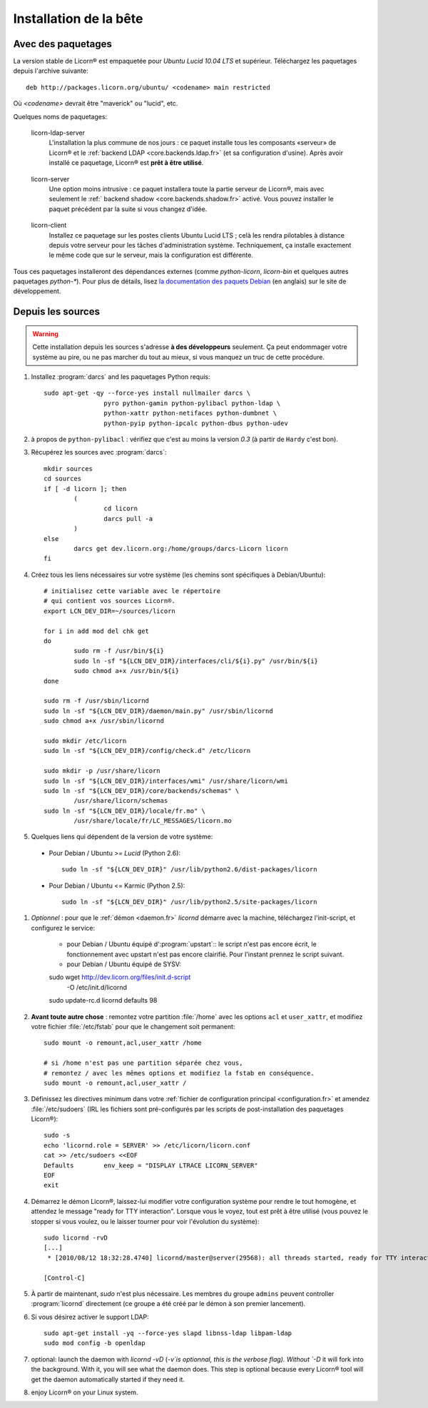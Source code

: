
=======================
Installation de la bête
=======================

.. highlight:: bash


Avec des paquetages
===================

La version stable de Licorn® est empaquetée pour `Ubuntu Lucid 10.04 LTS` et supérieur. Téléchargez les paquetages depuis l'archive suivante::

	deb http://packages.licorn.org/ubuntu/ <codename> main restricted

Où `<codename>` devrait être "maverick" ou "lucid", etc.

Quelques noms de paquetages:

.. _licorn-ldap-server.fr:

	licorn-ldap-server
		L'installation la plus commune de nos jours : ce paquet installe tous les composants «serveur» de Licorn® et le :ref:`backend LDAP <core.backends.ldap.fr>` (et sa configuration d'usine). Après avoir installé ce paquetage, Licorn® est **prêt à être utilisé**.

.. _licorn-server.fr:

	licorn-server
		Une option moins intrusive : ce paquet installera toute la partie serveur de Licorn®, mais avec seulement le :ref:` backend shadow <core.backends.shadow.fr>` activé. Vous pouvez installer le paquet précédent par la suite si vous changez d'idée.

.. _licorn-client.fr:

	licorn-client
		Installez ce paquetage sur les postes clients Ubuntu Lucid LTS ; celà les rendra pilotables à distance depuis votre serveur pour les tâches d'administration système. Techniquement, ça installe exactement le même code que sur le serveur, mais la configuration est différente.

Tous ces paquetages installeront des dépendances externes (comme `python-licorn`, `licorn-bin` et quelques autres paquetages `python-*`). Pour plus de détails, lisez `la documentation des paquets Debian <http://dev.licorn.org/wiki/UserDoc/DebianPackagesDependancies>`_ (en anglais) sur le site de développement.


Depuis les sources
==================

.. warning:: Cette installation depuis les sources s'adresse **à des développeurs** seulement. Ça peut endommager votre système au pire, ou ne pas marcher du tout au mieux, si vous manquez un truc de cette procédure.

#. Installez :program:`darcs` and les paquetages Python requis::

	sudo apt-get -qy --force-yes install nullmailer darcs \
			pyro python-gamin python-pylibacl python-ldap \
			python-xattr python-netifaces python-dumbnet \
			python-pyip python-ipcalc python-dbus python-udev

#. à propos de ``python-pylibacl`` : vérifiez que c'est au moins la version *0.3* (à partir de ``Hardy`` c'est bon).
#. Récupérez les sources avec :program:`darcs`::

	mkdir sources
	cd sources
	if [ -d licorn ]; then
		(
			cd licorn
			darcs pull -a
		)
	else
		darcs get dev.licorn.org:/home/groups/darcs-Licorn licorn
	fi

#. Créez tous les liens nécessaires sur votre système (les chemins sont spécifiques à Debian/Ubuntu)::

	# initialisez cette variable avec le répertoire
	# qui contient vos sources Licorn®.
	export LCN_DEV_DIR=~/sources/licorn

	for i in add mod del chk get
	do
		sudo rm -f /usr/bin/${i}
		sudo ln -sf "${LCN_DEV_DIR}/interfaces/cli/${i}.py" /usr/bin/${i}
		sudo chmod a+x /usr/bin/${i}
	done

	sudo rm -f /usr/sbin/licornd
	sudo ln -sf "${LCN_DEV_DIR}/daemon/main.py" /usr/sbin/licornd
	sudo chmod a+x /usr/sbin/licornd

	sudo mkdir /etc/licorn
	sudo ln -sf "${LCN_DEV_DIR}/config/check.d" /etc/licorn

	sudo mkdir -p /usr/share/licorn
	sudo ln -sf "${LCN_DEV_DIR}/interfaces/wmi" /usr/share/licorn/wmi
	sudo ln -sf "${LCN_DEV_DIR}/core/backends/schemas" \
		/usr/share/licorn/schemas
	sudo ln -sf "${LCN_DEV_DIR}/locale/fr.mo" \
		/usr/share/locale/fr/LC_MESSAGES/licorn.mo

#. Quelques liens qui dépendent de la version de votre système:

  * Pour Debian / Ubuntu *>= Lucid* (Python 2.6)::

	sudo ln -sf "${LCN_DEV_DIR}" /usr/lib/python2.6/dist-packages/licorn

  * Pour Debian / Ubuntu <= Karmic (Python 2.5)::

	sudo ln -sf "${LCN_DEV_DIR}" /usr/lib/python2.5/site-packages/licorn

#. *Optionnel* : pour que le :ref:`démon <daemon.fr>` `licornd` démarre avec la machine, téléchargez l'init-script, et configurez le service:

	* pour Debian / Ubuntu équipé d':program:`upstart`:: le script n'est pas encore écrit, le fonctionnement avec upstart n'est pas encore clairifié. Pour l'instant prennez le script suivant.
	* pour Debian / Ubuntu équipé de SYSV::

	sudo wget http://dev.licorn.org/files/init.d-script \
		-O /etc/init.d/licornd
	sudo update-rc.d licornd defaults 98

#. **Avant toute autre chose** : remontez votre partition :file:`/home` avec les options ``acl`` et ``user_xattr``, et modifiez votre fichier :file:`/etc/fstab` pour que le changement soit permanent::

	sudo mount -o remount,acl,user_xattr /home

	# si /home n'est pas une partition séparée chez vous,
	# remontez / avec les mêmes options et modifiez la fstab en conséquence.
	sudo mount -o remount,acl,user_xattr /

#. Définissez les directives minimum dans votre :ref:`fichier de configuration principal <configuration.fr>` et amendez :file:`/etc/sudoers`  (IRL les fichiers sont pré-configurés par les scripts de post-installation des paquetages Licorn®)::

	sudo -s
	echo 'licornd.role = SERVER' >> /etc/licorn/licorn.conf
	cat >> /etc/sudoers <<EOF
	Defaults	env_keep = "DISPLAY LTRACE LICORN_SERVER"
	EOF
	exit

#. Démarrez le démon Licorn®, laissez-lui modifier votre configuration système pour rendre le tout homogène, et attendez le message "ready for TTY interaction". Lorsque vous le voyez, tout est prêt à être utilisé (vous pouvez le stopper si vous voulez, ou le laisser tourner pour voir l'évolution du système)::

	sudo licornd -rvD
	[...]
	 * [2010/08/12 18:32:28.4740] licornd/master@server(29568): all threads started, ready for TTY interaction.

	[Control-C]

#. À partir de maintenant, `sudo` n'est plus nécessaire. Les membres du groupe ``admins`` peuvent controller :program:`licornd` directement (ce groupe a été créé par le démon à son premier lancement).
#. Si vous désirez activer le support LDAP::

	sudo apt-get install -yq --force-yes slapd libnss-ldap libpam-ldap
	sudo mod config -b openldap

#. optional: launch the daemon with `licornd -vD` (`-v`is optionnal, this is the verbose flag). Without `-D` it will fork into the background. With it, you will see what the daemon does. This step is optional because every Licorn® tool will get the daemon automatically started if they need it.
#. enjoy Licorn® on your Linux system.
